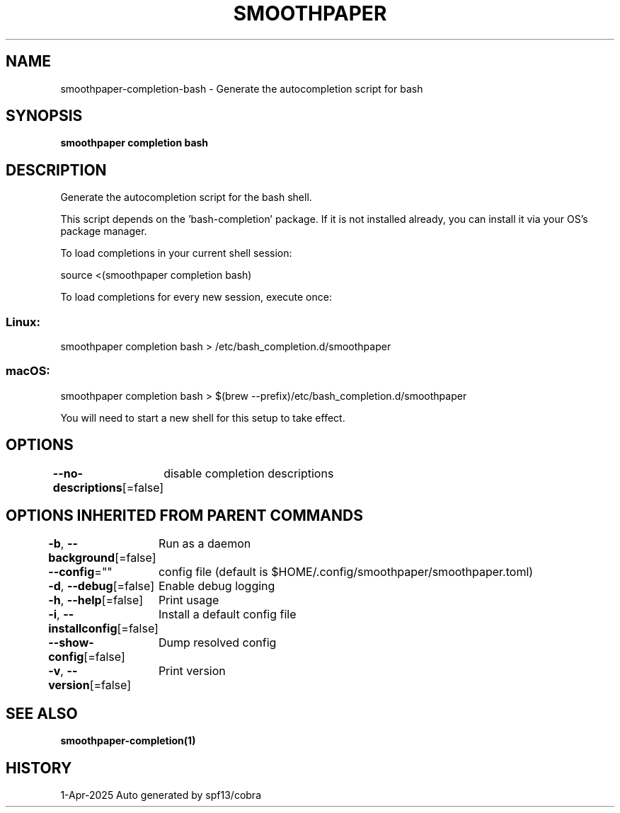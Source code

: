 .nh
.TH "SMOOTHPAPER" "1" "Apr 2025" "Auto generated by spf13/cobra" ""

.SH NAME
smoothpaper-completion-bash - Generate the autocompletion script for bash


.SH SYNOPSIS
\fBsmoothpaper completion bash\fP


.SH DESCRIPTION
Generate the autocompletion script for the bash shell.

.PP
This script depends on the 'bash-completion' package.
If it is not installed already, you can install it via your OS's package manager.

.PP
To load completions in your current shell session:

.EX
source <(smoothpaper completion bash)
.EE

.PP
To load completions for every new session, execute once:

.SS Linux:
.EX
smoothpaper completion bash > /etc/bash_completion.d/smoothpaper
.EE

.SS macOS:
.EX
smoothpaper completion bash > $(brew --prefix)/etc/bash_completion.d/smoothpaper
.EE

.PP
You will need to start a new shell for this setup to take effect.


.SH OPTIONS
\fB--no-descriptions\fP[=false]
	disable completion descriptions


.SH OPTIONS INHERITED FROM PARENT COMMANDS
\fB-b\fP, \fB--background\fP[=false]
	Run as a daemon

.PP
\fB--config\fP=""
	config file (default is $HOME/.config/smoothpaper/smoothpaper.toml)

.PP
\fB-d\fP, \fB--debug\fP[=false]
	Enable debug logging

.PP
\fB-h\fP, \fB--help\fP[=false]
	Print usage

.PP
\fB-i\fP, \fB--installconfig\fP[=false]
	Install a default config file

.PP
\fB--show-config\fP[=false]
	Dump resolved config

.PP
\fB-v\fP, \fB--version\fP[=false]
	Print version


.SH SEE ALSO
\fBsmoothpaper-completion(1)\fP


.SH HISTORY
1-Apr-2025 Auto generated by spf13/cobra
